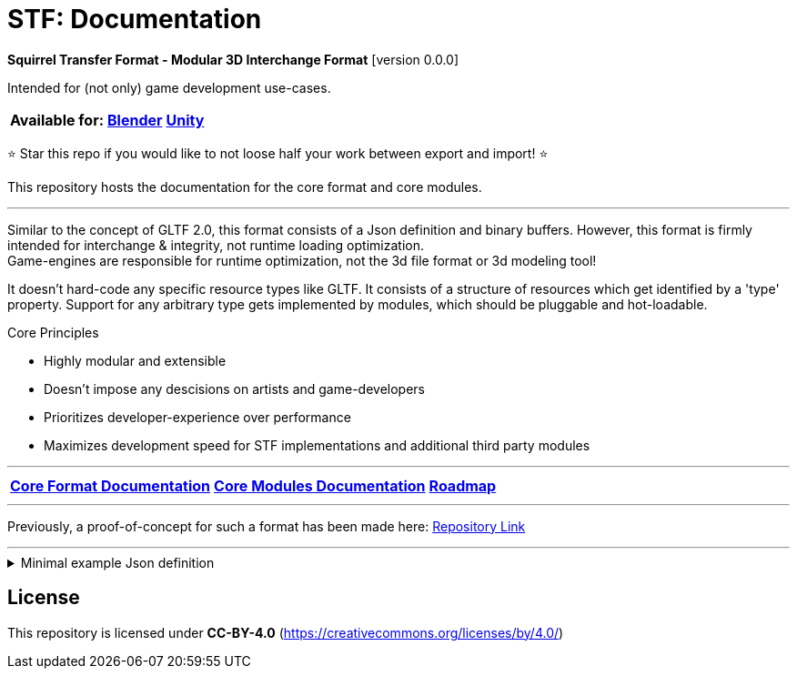 = STF: Documentation
:homepage: https://github.com/emperorofmars/stf
:keywords: stf, 3d, fileformat, format, interchange, interoperability
:hardbreaks-option:
:idprefix:
:idseparator: -
:library: Asciidoctor
ifdef::env-github[]
:tip-caption: :bulb:
:note-caption: :information_source:
endif::[]

**Squirrel Transfer Format - Modular 3D Interchange Format** [version 0.0.0]

Intended for (not only) game development use-cases.

[cols=3*, frame=none, grid=none]
[%autowidth]
|===
|**Available for:**
|**https://github.com/emperorofmars/stf_blender[Blender]**
|**https://github.com/emperorofmars/stf_unity[Unity]**
|===

⭐ Star this repo if you would like to not loose half your work between export and import! ⭐

This repository hosts the documentation for the core format and core modules.

---

Similar to the concept of GLTF 2.0, this format consists of a Json definition and binary buffers. However, this format is firmly intended for interchange & integrity, not runtime loading optimization.
Game-engines are responsible for runtime optimization, not the 3d file format or 3d modeling tool!

It doesn't hard-code any specific resource types like GLTF. It consists of a structure of resources which get identified by a 'type' property. Support for any arbitrary type gets implemented by modules, which should be pluggable and hot-loadable.

.Core Principles
* Highly modular and extensible
* Doesn't impose any descisions on artists and game-developers
* Prioritizes developer-experience over performance
* Maximizes development speed for STF implementations and additional third party modules

---

[cols=3*, frame=none, grid=none]
[%autowidth]
|===
|**link:./docoumentation/stf_core_documentation.adoc[Core Format Documentation]**
|**link:./docoumentation/core_modules.adoc[Core Modules Documentation]**
|**link:./stf_roadmap.adoc[Roadmap]**
|===

---

Previously, a proof-of-concept for such a format has been made here: https://github.com/emperorofmars/stf-unity-poc[Repository Link]

---

.Minimal example Json definition
[%collapsible]
====
[,json]
----
{
	"stf": {
		"version_major": 0,
		"version_minor": 0,
		"meta": {
			"asset_name": "STF Example 1"
		},
		"profiles": [
			"compatibility_wide"
		],
		"root": "5f1ea7e8-ee26-46c9-91dc-cd002cb9b0a5"
	},
	"resources": {
		"5f1ea7e8-ee26-46c9-91dc-cd002cb9b0a5": {
			"type": "stf.prefab",
			"referenced_resources": ["0e2e767b-2f90-4739-ad78-486b378ba051"],
			"root": "1e5775b8-64ae-4cfa-b8dd-ad6a91469d95",
			"nodes": {
				"1e5775b8-64ae-4cfa-b8dd-ad6a91469d95": {
					"name": "Super Awesome Model",
					"enabled": true,
					"trs": [],
					"children": [],
					"components": {
						"2d172a76-e326-44d1-98c3-0c0ee2b15edd": {
							"type": "stf.instance.mesh",
							"enabled": true,
							"mesh": 0
						}
					}
				}
			}
		},
		"0e2e767b-2f90-4739-ad78-486b378ba051": {
			"type": "stf.mesh",
			"referenced_buffers": ["2c04d7f9-96cd-4867-baf3-2a54d4d31a67"],
			"vertex_count": 32000,
			"vertecies": {
				"format": "f32",
				"buffer": 0
			}
		}
	},
	"buffers": {
		"2c04d7f9-96cd-4867-baf3-2a54d4d31a67": {
			"type": "stf.buffer.included",
			"index": 0
		}
	}
}
----
====

== License
This repository is licensed under **CC-BY-4.0** (<https://creativecommons.org/licenses/by/4.0/>)
